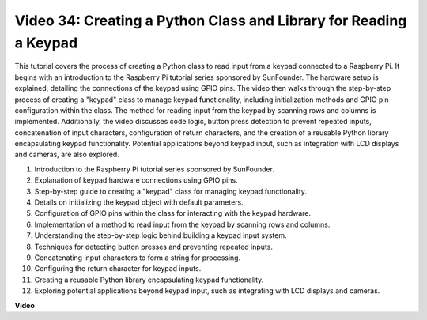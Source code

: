 
Video 34: Creating a Python Class and Library for Reading a Keypad
=======================================================================================


This tutorial covers the process of creating a Python class to read input from a keypad connected to a Raspberry Pi. 
It begins with an introduction to the Raspberry Pi tutorial series sponsored by SunFounder. 
The hardware setup is explained, detailing the connections of the keypad using GPIO pins. 
The video then walks through the step-by-step process of creating a "keypad" class to manage keypad functionality, 
including initialization methods and GPIO pin configuration within the class. 
The method for reading input from the keypad by scanning rows and columns is implemented. 
Additionally, the video discusses code logic, button press detection to prevent repeated inputs, 
concatenation of input characters, configuration of return characters, 
and the creation of a reusable Python library encapsulating keypad functionality. 
Potential applications beyond keypad input, such as integration with LCD displays and cameras, are also explored.


1. Introduction to the Raspberry Pi tutorial series sponsored by SunFounder.
2. Explanation of keypad hardware connections using GPIO pins.
3. Step-by-step guide to creating a "keypad" class for managing keypad functionality.
4. Details on initializing the keypad object with default parameters.
5. Configuration of GPIO pins within the class for interacting with the keypad hardware.
6. Implementation of a method to read input from the keypad by scanning rows and columns.
7. Understanding the step-by-step logic behind building a keypad input system.
8. Techniques for detecting button presses and preventing repeated inputs.
9. Concatenating input characters to form a string for processing.
10. Configuring the return character for keypad inputs.
11. Creating a reusable Python library encapsulating keypad functionality.
12. Exploring potential applications beyond keypad input, such as integrating with LCD displays and cameras.


**Video**

.. raw:: html

    <iframe width="700" height="500" src="https://www.youtube.com/embed/XyhHtk8PCao?si=pT83TNbdE60aBVac" title="YouTube video player" frameborder="0" allow="accelerometer; autoplay; clipboard-write; encrypted-media; gyroscope; picture-in-picture; web-share" allowfullscreen></iframe>

